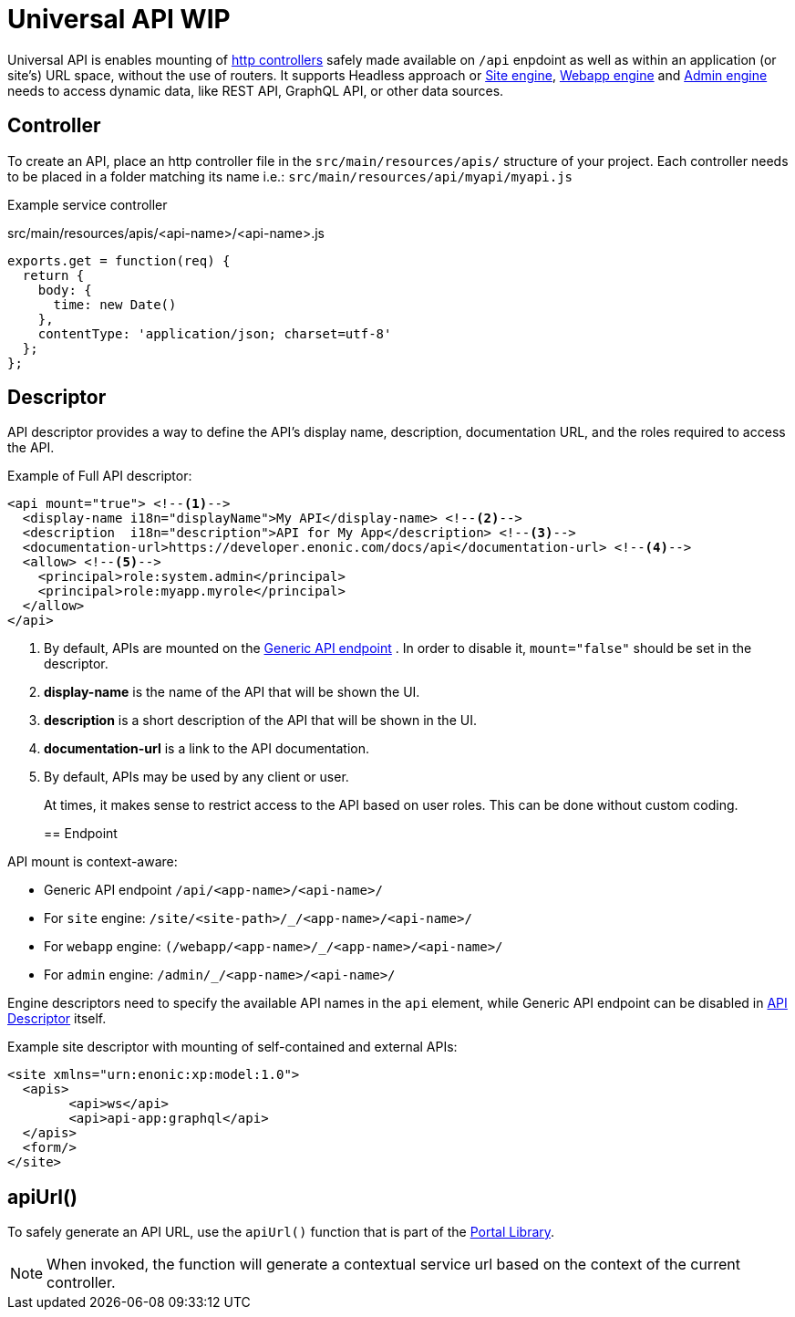 = Universal API WIP

Universal API is enables mounting of <<../../framework/http#http-controller,http controllers>> safely made available on `/api` enpdoint as well as within an application (or site's) URL space, without the use of routers. It supports Headless approach or <<site-engine#, Site engine>>, <<webapp-engine#, Webapp engine>> and <<admin-engine#,Admin engine>> needs to access dynamic data, like REST API, GraphQL API, or other data sources.


== Controller

To create an API, place an http controller file in the `src/main/resources/apis/` structure of your project.
Each controller needs to be placed in a folder matching its name i.e.: `src/main/resources/api/myapi/myapi.js`

Example service controller

.src/main/resources/apis/<api-name>/<api-name>.js
[source,JavaScript]
----
exports.get = function(req) {
  return {
    body: {
      time: new Date()
    },
    contentType: 'application/json; charset=utf-8'
  };
};
----

[#descriptor]
== Descriptor

API descriptor provides a way to define the API's display name, description, documentation URL, and the roles required to access the API.

Example of Full API descriptor:
[source,xml]
----
<api mount="true"> <--1-->
  <display-name i18n="displayName">My API</display-name> <--2-->
  <description  i18n="description">API for My App</description> <--3-->
  <documentation-url>https://developer.enonic.com/docs/api</documentation-url> <--4-->
  <allow> <--5-->
    <principal>role:system.admin</principal>
    <principal>role:myapp.myrole</principal>
  </allow>
</api>
----

<1> By default, APIs are mounted on the <<#endpoint,Generic API endpoint>> .
In order to disable it, `mount="false"` should be set in the descriptor.
+
<2> *display-name* is the name of the API that will be shown the UI.

<3> *description* is a short description of the API that will be shown in the UI.

<4> *documentation-url* is a link to the API documentation.

<5> By default, APIs may be used by any client or user.
+
At times, it makes sense to restrict access to the API based on user roles.
This can be done without custom coding.
+

[#endpoint]
== Endpoint

API mount is context-aware:

- Generic API endpoint `+/api/<app-name>/<api-name>/+`
- For `site` engine: `+/site/<site-path>/_/<app-name>/<api-name>/+`
- For `webapp` engine: `+(/webapp/<app-name>/_/<app-name>/<api-name>/+`
- For `admin` engine: `+/admin/_/<app-name>/<api-name>/+`

Engine descriptors need to specify the available API names in the `api` element, while Generic API endpoint can be disabled in <<#descriptor, API Descriptor>> itself.

Example site descriptor with mounting of self-contained and external APIs:
[source,xml]
----
<site xmlns="urn:enonic:xp:model:1.0">
  <apis>
        <api>ws</api>
        <api>api-app:graphql</api>
  </apis>
  <form/>
</site>
----

== apiUrl()

To safely generate an API URL, use the `apiUrl()` function that is part of the <<../../api/lib-portal#,Portal Library>>.

NOTE: When invoked, the function will generate a contextual service url based on the context of the current controller.